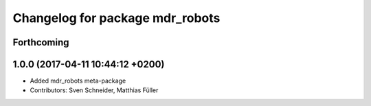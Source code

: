 ^^^^^^^^^^^^^^^^^^^^^^^^^^^^^^^^
Changelog for package mdr_robots
^^^^^^^^^^^^^^^^^^^^^^^^^^^^^^^^

Forthcoming
-----------

1.0.0 (2017-04-11 10:44:12 +0200)
---------------------------------
* Added mdr_robots meta-package
* Contributors: Sven Schneider, Matthias Füller
